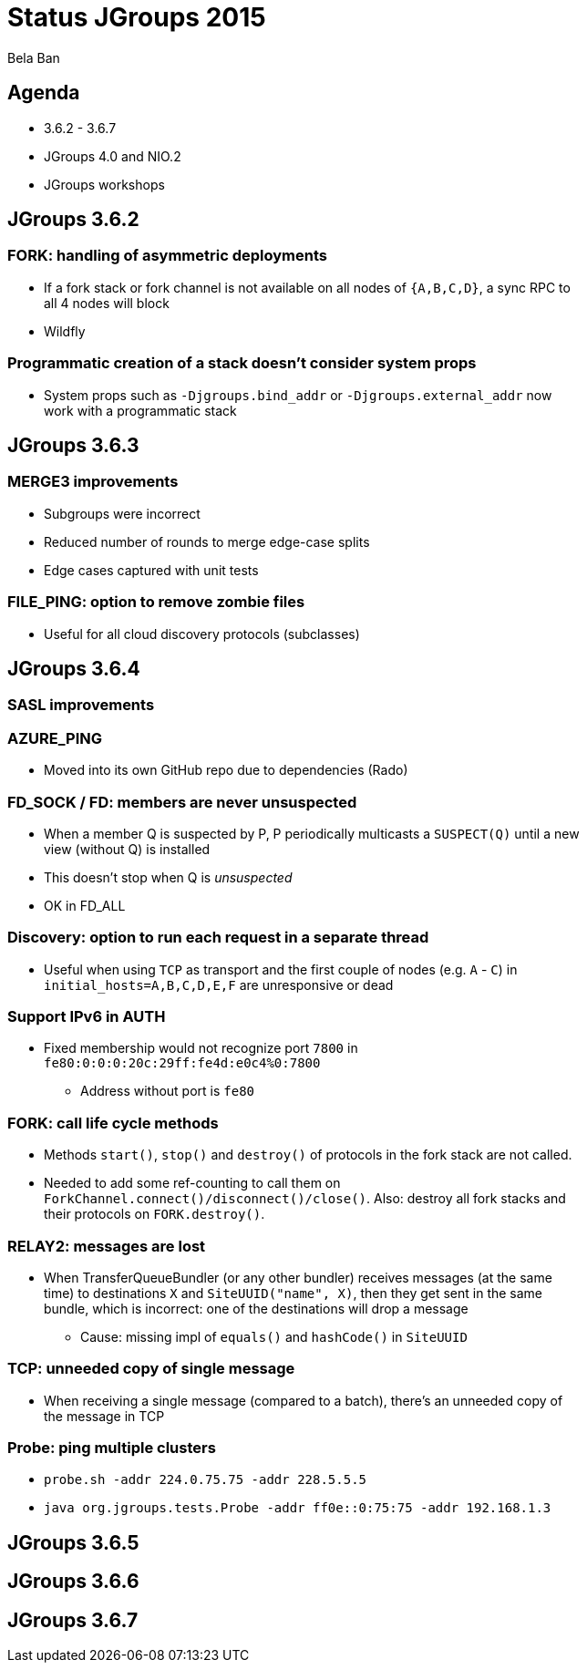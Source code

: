 

Status JGroups 2015
===================
:author:    Bela Ban
:backend:   slidy
:max-width: 45em
:icons:

Agenda
------
* 3.6.2 - 3.6.7
* JGroups 4.0 and NIO.2
* JGroups workshops



JGroups 3.6.2
-------------

=== FORK: handling of asymmetric deployments
* If a fork stack or fork channel is not available on all nodes of `{A,B,C,D}`, a sync RPC to all 4 nodes will block
* Wildfly

=== Programmatic creation of a stack doesn't consider system props
* System props such as `-Djgroups.bind_addr` or `-Djgroups.external_addr` now work with a programmatic stack



JGroups 3.6.3
-------------

=== MERGE3 improvements
* Subgroups were incorrect
* Reduced number of rounds to merge edge-case splits
* Edge cases captured with unit tests

=== FILE_PING: option to remove zombie files
* Useful for all cloud discovery protocols (subclasses)



JGroups 3.6.4
-------------

=== SASL improvements

=== AZURE_PING
* Moved into its own GitHub repo due to dependencies (Rado)

=== FD_SOCK / FD: members are never unsuspected
* When a member Q is suspected by P, P periodically multicasts a `SUSPECT(Q)` until a new view (without Q) is installed
* This doesn't stop when Q is _unsuspected_
* OK in FD_ALL

=== Discovery: option to run each request in a separate thread
* Useful when using `TCP` as transport and the first couple of nodes (e.g. `A` - `C`) in
  `initial_hosts=A,B,C,D,E,F` are unresponsive or dead

=== Support IPv6 in AUTH
* Fixed membership would not recognize port `7800` in `fe80:0:0:0:20c:29ff:fe4d:e0c4%0:7800`
** Address without port is `fe80`

=== FORK: call life cycle methods
* Methods `start()`, `stop()` and `destroy()` of protocols in the fork stack are not called.
* Needed to add some ref-counting to call them on `ForkChannel.connect()/disconnect()/close()`. Also: destroy all
  fork stacks and their protocols on `FORK.destroy()`.

=== RELAY2: messages are lost
* When TransferQueueBundler (or any other bundler) receives messages (at the same time) to destinations `X` and
`SiteUUID("name", X)`, then they get sent in the same bundle, which is incorrect: one of the destinations will drop
a message
** Cause: missing impl of `equals()` and `hashCode()` in `SiteUUID`

=== TCP: unneeded copy of single message
* When receiving a single message (compared to a batch), there's an unneeded copy of the message in TCP

=== Probe: ping multiple clusters
* `probe.sh -addr 224.0.75.75 -addr 228.5.5.5`
* `java org.jgroups.tests.Probe -addr ff0e::0:75:75 -addr 192.168.1.3`




JGroups 3.6.5
-------------







JGroups 3.6.6
-------------



JGroups 3.6.7
-------------
